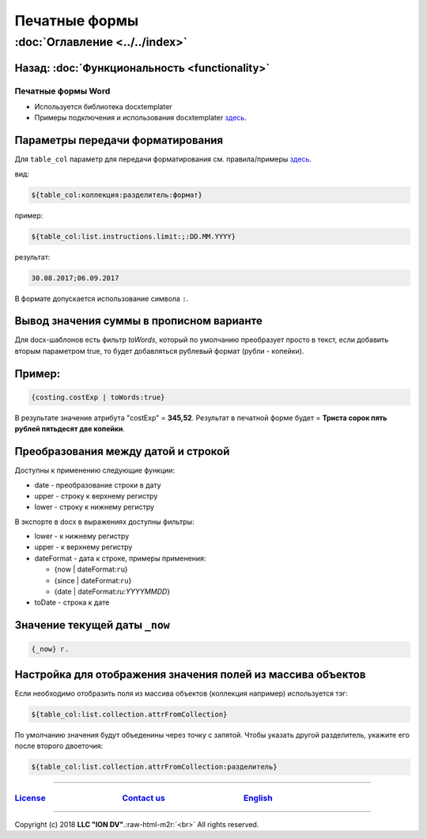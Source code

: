 .. role:: raw-html-m2r(raw)
   :format: html

Печатные формы
==============
:doc:`Оглавление <../../index>`
~~~~~~~~~~~~~~~~~~~~~~~~~~~~~~~
Назад: :doc:`Функциональность <functionality>`
^^^^^^^^^^^^^^^^^^^^^^^^^^^^^^^^^^^^^^^^^^^^^^

Печатные формы Word
-------------------


* Используется библиотека docxtemplater
* Примеры подключения и использования docxtemplater `здесь <http://javascript-ninja.fr/docxtemplater/v1/examples/demo.html>`_.

Параметры передачи форматирования
^^^^^^^^^^^^^^^^^^^^^^^^^^^^^^^^^

Для ``table_col`` параметр для передачи форматирования см. правила/примеры `здесь <https://momentjs.com/docs/#/displaying/>`_.

вид: 

.. code-block:: text

   ${table_col:коллекция:разделитель:формат}

пример:

.. code-block:: text

   ${table_col:list.instructions.limit:;:DD.MM.YYYY}

результат:

.. code-block:: text

   30.08.2017;06.09.2017

В формате допускается использование символа ``:``.

Вывод значения суммы в прописном варианте
^^^^^^^^^^^^^^^^^^^^^^^^^^^^^^^^^^^^^^^^^

Для docx-шаблонов есть фильтр *toWords*\ , который по умолчанию преобразует просто в текст, если добавить вторым параметром true, то будет добавляться рублевый формат (рубли - копейки).

Пример:
^^^^^^^

.. code-block:: text

   {costing.costExp | toWords:true}

В результате значение атрибута "costExp" = **345,52**. Результат в печатной форме будет = **Триста сорок пять рублей пятьдесят две копейки**.

Преобразования между датой и строкой
^^^^^^^^^^^^^^^^^^^^^^^^^^^^^^^^^^^^

Доступны к применению следующие функции:


* date - преобразование строки в дату
* upper - строку к верхнему регистру
* lower - строку к нижнему регистру

В экспорте в docx в выражениях доступны фильтры:


* lower - к нижнему регистру
* upper - к верхнему регистру
* dateFormat - дата к строке, примеры применения:

  * {now | dateFormat:\ ``ru``\ }
  * {since | dateFormat:\ ``ru``\ }
  * {date | dateFormat:`ru`:`YYYYMMDD`}

* toDate - строка к дате

Значение текущей даты ``_now``
^^^^^^^^^^^^^^^^^^^^^^^^^^^^^^

.. code-block:: text

   {_now} г.

Настройка для отображения значения полей из массива объектов
^^^^^^^^^^^^^^^^^^^^^^^^^^^^^^^^^^^^^^^^^^^^^^^^^^^^^^^^^^^^

Если необходимо отобразить поля из массива объектов (коллекция например) используется тэг:

.. code-block:: text

   ${table_col:list.collection.attrFromCollection}

По умолчанию значения будут объеденины через точку с запятой. Чтобы указать другой разделитель, укажите его после второго двоеточия:

.. code-block:: text

   ${table_col:list.collection.attrFromCollection:разделитель}

----

`License <https://github.com/iondv/framework/blob/master/LICENSE>`_                                        `Contact us <https://iondv.com/portal/contacts>`_                                         `English <https://iondv.readthedocs.io/en/latest/index.html>`_
-------------------------------------------------------------------------------------------------------------------------------------------------------------------------------------------------------------------------------------------------------------------


.. raw:: html

   <div><img src="https://mc.iondv.com/watch/local/docs/framework" style="position:absolute; left:-9999px;" height=1 width=1 alt="iondv metrics"></div>


----

Copyright (c) 2018 **LLC "ION DV"**.\ :raw-html-m2r:`<br>`
All rights reserved. 

